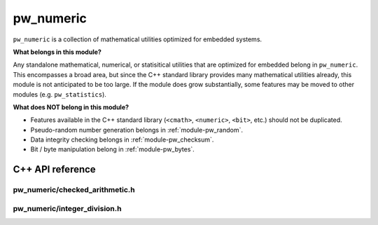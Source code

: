 .. _module-pw_numeric:

==========
pw_numeric
==========
.. pigweed-module::
   :name: pw_numeric

``pw_numeric`` is a collection of mathematical utilities optimized for embedded
systems.

**What belongs in this module?**

Any standalone mathematical, numerical, or statisitical utilities that are
optimized for embedded belong in ``pw_numeric``. This encompasses a broad area,
but since the C++ standard library provides many mathematical utilities already,
this module is not anticipated to be too large. If the module does grow
substantially, some features may be moved to other modules (e.g.
``pw_statistics``).

**What does NOT belong in this module?**

- Features available in the C++ standard library (``<cmath>``, ``<numeric>``,
  ``<bit>``, etc.) should not be duplicated.
- Pseudo-random number generation belongs in :ref:`module-pw_random`.
- Data integrity checking belongs in :ref:`module-pw_checksum`.
- Bit / byte manipulation belong in :ref:`module-pw_bytes`.

-----------------
C++ API reference
-----------------

pw_numeric/checked_arithmetic.h
===============================
.. doxygenfunction:: pw::CheckedAdd

.. doxygenfunction:: pw::CheckedIncrement

.. doxygenfunction:: pw::CheckedSub

.. doxygenfunction:: pw::CheckedDecrement

.. doxygenfunction:: pw::CheckedMul


pw_numeric/integer_division.h
=============================
.. doxygenfunction:: pw::IntegerDivisionRoundNearest
